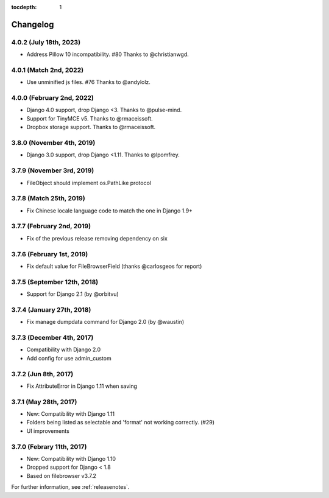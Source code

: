 :tocdepth: 1

.. |grappelli| replace:: Grappelli
.. |filebrowser| replace:: FileBrowser

.. _changelog:

Changelog
=========

4.0.2 (July 18th, 2023)
---------------------------

* Address Pillow 10 incompatibility. #80 Thanks to @christianwgd.

4.0.1 (Match 2nd, 2022)
---------------------------

* Use unminified js files. #76 Thanks to @andylolz.

4.0.0 (February 2nd, 2022)
---------------------------

* Django 4.0 support, drop Django <3. Thanks to @pulse-mind.
* Support for TinyMCE v5. Thanks to @rmaceissoft.
* Dropbox storage support. Thanks to @rmaceissoft.

3.8.0 (November 4th, 2019)
---------------------------

* Django 3.0 support, drop Django <1.11. Thanks to @lpomfrey.

3.7.9 (November 3rd, 2019)
---------------------------

* FileObject should implement os.PathLike protocol

3.7.8 (Match 25th, 2019)
------------------------

* Fix Chinese locale language code to match the one in Django 1.9+

3.7.7 (February 2nd, 2019)
--------------------------

* Fix of the previous release removing dependency on six

3.7.6 (February 1st, 2019)
--------------------------

* Fix default value for FileBrowserField (thanks @carlosgeos for report)

3.7.5 (September 12th, 2018)
----------------------------

* Support for Django 2.1 (by @orbitvu)

3.7.4 (January 27th, 2018)
--------------------------

* Fix manage dumpdata command for Django 2.0 (by @waustin)

3.7.3 (December 4th, 2017)
--------------------------

* Compatibility with Django 2.0
* Add config for use admin_custom

3.7.2 (Jun 8th, 2017)
---------------------

* Fix AttributeError in Django 1.11 when saving

3.7.1 (May 28th, 2017)
----------------------

* New: Compatibility with Django 1.11
* Folders being listed as selectable and 'format' not working correctly. (#29)
* UI improvements

3.7.0 (Febrary 11th, 2017)
--------------------------

* New: Compatibility with Django 1.10
* Dropped support for Django < 1.8
* Based on filebrowser v3.7.2


For further information, see :ref:`releasenotes`.
